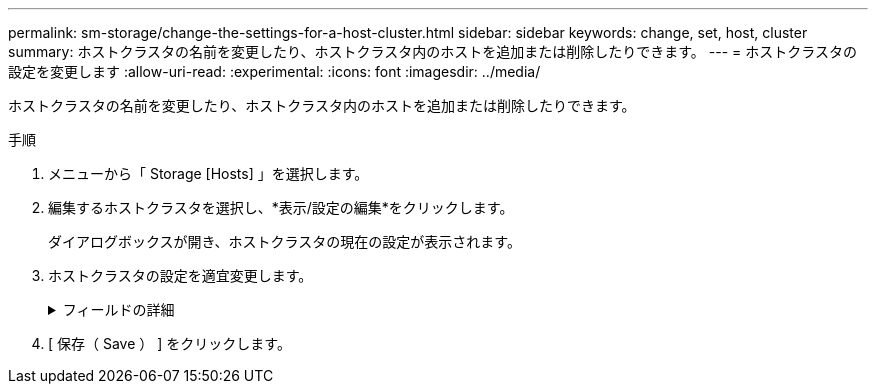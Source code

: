 ---
permalink: sm-storage/change-the-settings-for-a-host-cluster.html 
sidebar: sidebar 
keywords: change, set, host, cluster 
summary: ホストクラスタの名前を変更したり、ホストクラスタ内のホストを追加または削除したりできます。 
---
= ホストクラスタの設定を変更します
:allow-uri-read: 
:experimental: 
:icons: font
:imagesdir: ../media/


[role="lead"]
ホストクラスタの名前を変更したり、ホストクラスタ内のホストを追加または削除したりできます。

.手順
. メニューから「 Storage [Hosts] 」を選択します。
. 編集するホストクラスタを選択し、*表示/設定の編集*をクリックします。
+
ダイアログボックスが開き、ホストクラスタの現在の設定が表示されます。

. ホストクラスタの設定を適宜変更します。
+
.フィールドの詳細
[%collapsible]
====
[cols="2*"]
|===
| 設定 | 説明 


 a| 
名前
 a| 
ユーザが指定したホストクラスタの名前を指定できます。クラスタの名前は必ず指定する必要があります。



 a| 
関連付けられているホスト
 a| 
ホストを追加するには、[*Associated Hosts*]ボックスをクリックし、ドロップダウンリストからホスト名を選択します。ホスト名を手動で入力することはできません。

ホストを削除するには、ホスト名の横にある* X *をクリックします。

|===
====
. [ 保存（ Save ） ] をクリックします。

